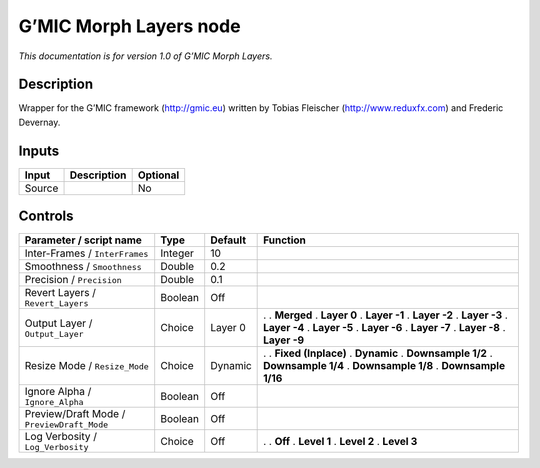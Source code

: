 .. _eu.gmic.MorphLayers:

G’MIC Morph Layers node
=======================

*This documentation is for version 1.0 of G’MIC Morph Layers.*

Description
-----------

Wrapper for the G’MIC framework (http://gmic.eu) written by Tobias Fleischer (http://www.reduxfx.com) and Frederic Devernay.

Inputs
------

====== =========== ========
Input  Description Optional
====== =========== ========
Source             No
====== =========== ========

Controls
--------

.. tabularcolumns:: |>{\raggedright}p{0.2\columnwidth}|>{\raggedright}p{0.06\columnwidth}|>{\raggedright}p{0.07\columnwidth}|p{0.63\columnwidth}|

.. cssclass:: longtable

========================================== ======= ======= =====================
Parameter / script name                    Type    Default Function
========================================== ======= ======= =====================
Inter-Frames / ``InterFrames``             Integer 10       
Smoothness / ``Smoothness``                Double  0.2      
Precision / ``Precision``                  Double  0.1      
Revert Layers / ``Revert_Layers``          Boolean Off      
Output Layer / ``Output_Layer``            Choice  Layer 0 .  
                                                           . **Merged**
                                                           . **Layer 0**
                                                           . **Layer -1**
                                                           . **Layer -2**
                                                           . **Layer -3**
                                                           . **Layer -4**
                                                           . **Layer -5**
                                                           . **Layer -6**
                                                           . **Layer -7**
                                                           . **Layer -8**
                                                           . **Layer -9**
Resize Mode / ``Resize_Mode``              Choice  Dynamic .  
                                                           . **Fixed (Inplace)**
                                                           . **Dynamic**
                                                           . **Downsample 1/2**
                                                           . **Downsample 1/4**
                                                           . **Downsample 1/8**
                                                           . **Downsample 1/16**
Ignore Alpha / ``Ignore_Alpha``            Boolean Off      
Preview/Draft Mode / ``PreviewDraft_Mode`` Boolean Off      
Log Verbosity / ``Log_Verbosity``          Choice  Off     .  
                                                           . **Off**
                                                           . **Level 1**
                                                           . **Level 2**
                                                           . **Level 3**
========================================== ======= ======= =====================
